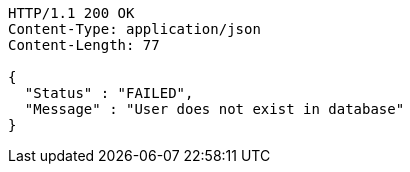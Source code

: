 [source,http,options="nowrap"]
----
HTTP/1.1 200 OK
Content-Type: application/json
Content-Length: 77

{
  "Status" : "FAILED",
  "Message" : "User does not exist in database"
}
----